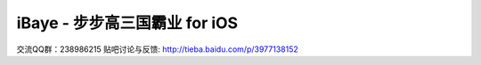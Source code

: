 iBaye - 步步高三国霸业 for iOS
===============================
交流QQ群：238986215
贴吧讨论与反馈:
`<http://tieba.baidu.com/p/3977138152>`_